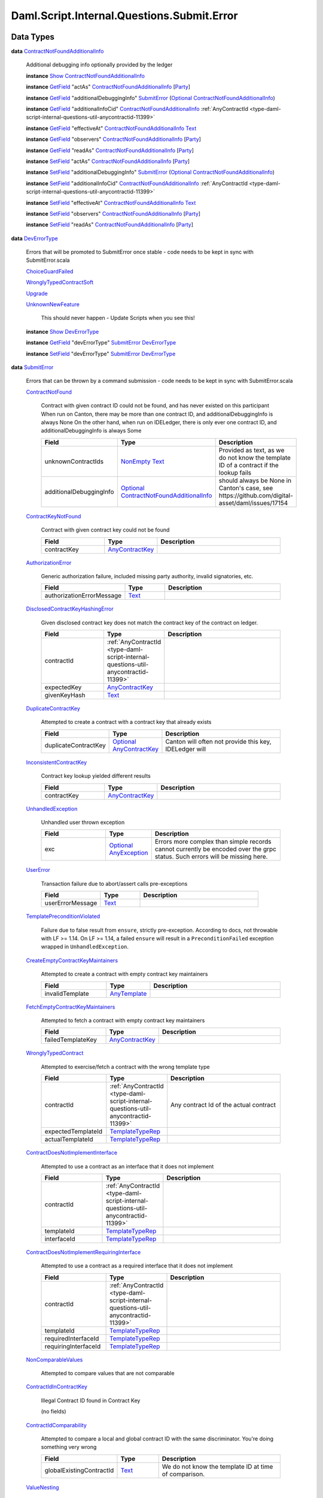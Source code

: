.. Copyright (c) 2025 Digital Asset (Switzerland) GmbH and/or its affiliates. All rights reserved.
.. SPDX-License-Identifier: Apache-2.0

.. _module-daml-script-internal-questions-submit-error-44839:

Daml.Script.Internal.Questions.Submit.Error
===========================================

Data Types
----------

.. _type-daml-script-internal-questions-submit-error-contractnotfoundadditionalinfo-6199:

**data** `ContractNotFoundAdditionalInfo <type-daml-script-internal-questions-submit-error-contractnotfoundadditionalinfo-6199_>`_

  Additional debugging info optionally provided by the ledger

  **instance** `Show <https://docs.daml.com/daml/stdlib/Prelude.html#class-ghc-show-show-65360>`_ `ContractNotFoundAdditionalInfo <type-daml-script-internal-questions-submit-error-contractnotfoundadditionalinfo-6199_>`_

  **instance** `GetField <https://docs.daml.com/daml/stdlib/DA-Record.html#class-da-internal-record-getfield-53979>`_ \"actAs\" `ContractNotFoundAdditionalInfo <type-daml-script-internal-questions-submit-error-contractnotfoundadditionalinfo-6199_>`_ \[`Party <https://docs.daml.com/daml/stdlib/Prelude.html#type-da-internal-lf-party-57932>`_\]

  **instance** `GetField <https://docs.daml.com/daml/stdlib/DA-Record.html#class-da-internal-record-getfield-53979>`_ \"additionalDebuggingInfo\" `SubmitError <type-daml-script-internal-questions-submit-error-submiterror-38284_>`_ (`Optional <https://docs.daml.com/daml/stdlib/Prelude.html#type-da-internal-prelude-optional-37153>`_ `ContractNotFoundAdditionalInfo <type-daml-script-internal-questions-submit-error-contractnotfoundadditionalinfo-6199_>`_)

  **instance** `GetField <https://docs.daml.com/daml/stdlib/DA-Record.html#class-da-internal-record-getfield-53979>`_ \"additionalInfoCid\" `ContractNotFoundAdditionalInfo <type-daml-script-internal-questions-submit-error-contractnotfoundadditionalinfo-6199_>`_ :ref:`AnyContractId <type-daml-script-internal-questions-util-anycontractid-11399>`

  **instance** `GetField <https://docs.daml.com/daml/stdlib/DA-Record.html#class-da-internal-record-getfield-53979>`_ \"effectiveAt\" `ContractNotFoundAdditionalInfo <type-daml-script-internal-questions-submit-error-contractnotfoundadditionalinfo-6199_>`_ `Text <https://docs.daml.com/daml/stdlib/Prelude.html#type-ghc-types-text-51952>`_

  **instance** `GetField <https://docs.daml.com/daml/stdlib/DA-Record.html#class-da-internal-record-getfield-53979>`_ \"observers\" `ContractNotFoundAdditionalInfo <type-daml-script-internal-questions-submit-error-contractnotfoundadditionalinfo-6199_>`_ \[`Party <https://docs.daml.com/daml/stdlib/Prelude.html#type-da-internal-lf-party-57932>`_\]

  **instance** `GetField <https://docs.daml.com/daml/stdlib/DA-Record.html#class-da-internal-record-getfield-53979>`_ \"readAs\" `ContractNotFoundAdditionalInfo <type-daml-script-internal-questions-submit-error-contractnotfoundadditionalinfo-6199_>`_ \[`Party <https://docs.daml.com/daml/stdlib/Prelude.html#type-da-internal-lf-party-57932>`_\]

  **instance** `SetField <https://docs.daml.com/daml/stdlib/DA-Record.html#class-da-internal-record-setfield-4311>`_ \"actAs\" `ContractNotFoundAdditionalInfo <type-daml-script-internal-questions-submit-error-contractnotfoundadditionalinfo-6199_>`_ \[`Party <https://docs.daml.com/daml/stdlib/Prelude.html#type-da-internal-lf-party-57932>`_\]

  **instance** `SetField <https://docs.daml.com/daml/stdlib/DA-Record.html#class-da-internal-record-setfield-4311>`_ \"additionalDebuggingInfo\" `SubmitError <type-daml-script-internal-questions-submit-error-submiterror-38284_>`_ (`Optional <https://docs.daml.com/daml/stdlib/Prelude.html#type-da-internal-prelude-optional-37153>`_ `ContractNotFoundAdditionalInfo <type-daml-script-internal-questions-submit-error-contractnotfoundadditionalinfo-6199_>`_)

  **instance** `SetField <https://docs.daml.com/daml/stdlib/DA-Record.html#class-da-internal-record-setfield-4311>`_ \"additionalInfoCid\" `ContractNotFoundAdditionalInfo <type-daml-script-internal-questions-submit-error-contractnotfoundadditionalinfo-6199_>`_ :ref:`AnyContractId <type-daml-script-internal-questions-util-anycontractid-11399>`

  **instance** `SetField <https://docs.daml.com/daml/stdlib/DA-Record.html#class-da-internal-record-setfield-4311>`_ \"effectiveAt\" `ContractNotFoundAdditionalInfo <type-daml-script-internal-questions-submit-error-contractnotfoundadditionalinfo-6199_>`_ `Text <https://docs.daml.com/daml/stdlib/Prelude.html#type-ghc-types-text-51952>`_

  **instance** `SetField <https://docs.daml.com/daml/stdlib/DA-Record.html#class-da-internal-record-setfield-4311>`_ \"observers\" `ContractNotFoundAdditionalInfo <type-daml-script-internal-questions-submit-error-contractnotfoundadditionalinfo-6199_>`_ \[`Party <https://docs.daml.com/daml/stdlib/Prelude.html#type-da-internal-lf-party-57932>`_\]

  **instance** `SetField <https://docs.daml.com/daml/stdlib/DA-Record.html#class-da-internal-record-setfield-4311>`_ \"readAs\" `ContractNotFoundAdditionalInfo <type-daml-script-internal-questions-submit-error-contractnotfoundadditionalinfo-6199_>`_ \[`Party <https://docs.daml.com/daml/stdlib/Prelude.html#type-da-internal-lf-party-57932>`_\]

.. _type-daml-script-internal-questions-submit-error-deverrortype-71788:

**data** `DevErrorType <type-daml-script-internal-questions-submit-error-deverrortype-71788_>`_

  Errors that will be promoted to SubmitError once stable \- code needs to be kept in sync with SubmitError\.scala

  .. _constr-daml-script-internal-questions-submit-error-choiceguardfailed-92292:

  `ChoiceGuardFailed <constr-daml-script-internal-questions-submit-error-choiceguardfailed-92292_>`_


  .. _constr-daml-script-internal-questions-submit-error-wronglytypedcontractsoft-93780:

  `WronglyTypedContractSoft <constr-daml-script-internal-questions-submit-error-wronglytypedcontractsoft-93780_>`_


  .. _constr-daml-script-internal-questions-submit-error-upgrade-90081:

  `Upgrade <constr-daml-script-internal-questions-submit-error-upgrade-90081_>`_


  .. _constr-daml-script-internal-questions-submit-error-unknownnewfeature-96345:

  `UnknownNewFeature <constr-daml-script-internal-questions-submit-error-unknownnewfeature-96345_>`_

    This should never happen \- Update Scripts when you see this!

  **instance** `Show <https://docs.daml.com/daml/stdlib/Prelude.html#class-ghc-show-show-65360>`_ `DevErrorType <type-daml-script-internal-questions-submit-error-deverrortype-71788_>`_

  **instance** `GetField <https://docs.daml.com/daml/stdlib/DA-Record.html#class-da-internal-record-getfield-53979>`_ \"devErrorType\" `SubmitError <type-daml-script-internal-questions-submit-error-submiterror-38284_>`_ `DevErrorType <type-daml-script-internal-questions-submit-error-deverrortype-71788_>`_

  **instance** `SetField <https://docs.daml.com/daml/stdlib/DA-Record.html#class-da-internal-record-setfield-4311>`_ \"devErrorType\" `SubmitError <type-daml-script-internal-questions-submit-error-submiterror-38284_>`_ `DevErrorType <type-daml-script-internal-questions-submit-error-deverrortype-71788_>`_

.. _type-daml-script-internal-questions-submit-error-submiterror-38284:

**data** `SubmitError <type-daml-script-internal-questions-submit-error-submiterror-38284_>`_

  Errors that can be thrown by a command submission \- code needs to be kept in sync with SubmitError\.scala

  .. _constr-daml-script-internal-questions-submit-error-contractnotfound-62819:

  `ContractNotFound <constr-daml-script-internal-questions-submit-error-contractnotfound-62819_>`_

    Contract with given contract ID could not be found, and has never existed on this participant
    When run on Canton, there may be more than one contract ID, and additionalDebuggingInfo is always None
    On the other hand, when run on IDELedger, there is only ever one contract ID, and additionalDebuggingInfo is always Some

    .. list-table::
       :widths: 15 10 30
       :header-rows: 1

       * - Field
         - Type
         - Description
       * - unknownContractIds
         - `NonEmpty <https://docs.daml.com/daml/stdlib/DA-NonEmpty-Types.html#type-da-nonempty-types-nonempty-16010>`_ `Text <https://docs.daml.com/daml/stdlib/Prelude.html#type-ghc-types-text-51952>`_
         - Provided as text, as we do not know the template ID of a contract if the lookup fails
       * - additionalDebuggingInfo
         - `Optional <https://docs.daml.com/daml/stdlib/Prelude.html#type-da-internal-prelude-optional-37153>`_ `ContractNotFoundAdditionalInfo <type-daml-script-internal-questions-submit-error-contractnotfoundadditionalinfo-6199_>`_
         - should always be None in Canton's case, see https\://github\.com/digital\-asset/daml/issues/17154

  .. _constr-daml-script-internal-questions-submit-error-contractkeynotfound-79659:

  `ContractKeyNotFound <constr-daml-script-internal-questions-submit-error-contractkeynotfound-79659_>`_

    Contract with given contract key could not be found

    .. list-table::
       :widths: 15 10 30
       :header-rows: 1

       * - Field
         - Type
         - Description
       * - contractKey
         - `AnyContractKey <https://docs.daml.com/daml/stdlib/Prelude.html#type-da-internal-any-anycontractkey-68193>`_
         -

  .. _constr-daml-script-internal-questions-submit-error-authorizationerror-69757:

  `AuthorizationError <constr-daml-script-internal-questions-submit-error-authorizationerror-69757_>`_

    Generic authorization failure, included missing party authority, invalid signatories, etc\.

    .. list-table::
       :widths: 15 10 30
       :header-rows: 1

       * - Field
         - Type
         - Description
       * - authorizationErrorMessage
         - `Text <https://docs.daml.com/daml/stdlib/Prelude.html#type-ghc-types-text-51952>`_
         -

  .. _constr-daml-script-internal-questions-submit-error-disclosedcontractkeyhashingerror-69749:

  `DisclosedContractKeyHashingError <constr-daml-script-internal-questions-submit-error-disclosedcontractkeyhashingerror-69749_>`_

    Given disclosed contract key does not match the contract key of the contract on ledger\.

    .. list-table::
       :widths: 15 10 30
       :header-rows: 1

       * - Field
         - Type
         - Description
       * - contractId
         - :ref:`AnyContractId <type-daml-script-internal-questions-util-anycontractid-11399>`
         -
       * - expectedKey
         - `AnyContractKey <https://docs.daml.com/daml/stdlib/Prelude.html#type-da-internal-any-anycontractkey-68193>`_
         -
       * - givenKeyHash
         - `Text <https://docs.daml.com/daml/stdlib/Prelude.html#type-ghc-types-text-51952>`_
         -

  .. _constr-daml-script-internal-questions-submit-error-duplicatecontractkey-60422:

  `DuplicateContractKey <constr-daml-script-internal-questions-submit-error-duplicatecontractkey-60422_>`_

    Attempted to create a contract with a contract key that already exists

    .. list-table::
       :widths: 15 10 30
       :header-rows: 1

       * - Field
         - Type
         - Description
       * - duplicateContractKey
         - `Optional <https://docs.daml.com/daml/stdlib/Prelude.html#type-da-internal-prelude-optional-37153>`_ `AnyContractKey <https://docs.daml.com/daml/stdlib/Prelude.html#type-da-internal-any-anycontractkey-68193>`_
         - Canton will often not provide this key, IDELedger will

  .. _constr-daml-script-internal-questions-submit-error-inconsistentcontractkey-74433:

  `InconsistentContractKey <constr-daml-script-internal-questions-submit-error-inconsistentcontractkey-74433_>`_

    Contract key lookup yielded different results

    .. list-table::
       :widths: 15 10 30
       :header-rows: 1

       * - Field
         - Type
         - Description
       * - contractKey
         - `AnyContractKey <https://docs.daml.com/daml/stdlib/Prelude.html#type-da-internal-any-anycontractkey-68193>`_
         -

  .. _constr-daml-script-internal-questions-submit-error-unhandledexception-86682:

  `UnhandledException <constr-daml-script-internal-questions-submit-error-unhandledexception-86682_>`_

    Unhandled user thrown exception

    .. list-table::
       :widths: 15 10 30
       :header-rows: 1

       * - Field
         - Type
         - Description
       * - exc
         - `Optional <https://docs.daml.com/daml/stdlib/Prelude.html#type-da-internal-prelude-optional-37153>`_ `AnyException <https://docs.daml.com/daml/stdlib/Prelude.html#type-da-internal-lf-anyexception-7004>`_
         - Errors more complex than simple records cannot currently be encoded over the grpc status\. Such errors will be missing here\.

  .. _constr-daml-script-internal-questions-submit-error-usererror-2902:

  `UserError <constr-daml-script-internal-questions-submit-error-usererror-2902_>`_

    Transaction failure due to abort/assert calls pre\-exceptions

    .. list-table::
       :widths: 15 10 30
       :header-rows: 1

       * - Field
         - Type
         - Description
       * - userErrorMessage
         - `Text <https://docs.daml.com/daml/stdlib/Prelude.html#type-ghc-types-text-51952>`_
         -

  .. _constr-daml-script-internal-questions-submit-error-templatepreconditionviolated-57506:

  `TemplatePreconditionViolated <constr-daml-script-internal-questions-submit-error-templatepreconditionviolated-57506_>`_

    Failure due to false result from ``ensure``, strictly pre\-exception\.
    According to docs, not throwable with LF \>\= 1\.14\.
    On LF \>\= 1\.14, a failed ``ensure`` will result in a ``PreconditionFailed``
    exception wrapped in ``UnhandledException``\.

  .. _constr-daml-script-internal-questions-submit-error-createemptycontractkeymaintainers-30280:

  `CreateEmptyContractKeyMaintainers <constr-daml-script-internal-questions-submit-error-createemptycontractkeymaintainers-30280_>`_

    Attempted to create a contract with empty contract key maintainers

    .. list-table::
       :widths: 15 10 30
       :header-rows: 1

       * - Field
         - Type
         - Description
       * - invalidTemplate
         - `AnyTemplate <https://docs.daml.com/daml/stdlib/Prelude.html#type-da-internal-any-anytemplate-63703>`_
         -

  .. _constr-daml-script-internal-questions-submit-error-fetchemptycontractkeymaintainers-19351:

  `FetchEmptyContractKeyMaintainers <constr-daml-script-internal-questions-submit-error-fetchemptycontractkeymaintainers-19351_>`_

    Attempted to fetch a contract with empty contract key maintainers

    .. list-table::
       :widths: 15 10 30
       :header-rows: 1

       * - Field
         - Type
         - Description
       * - failedTemplateKey
         - `AnyContractKey <https://docs.daml.com/daml/stdlib/Prelude.html#type-da-internal-any-anycontractkey-68193>`_
         -

  .. _constr-daml-script-internal-questions-submit-error-wronglytypedcontract-14384:

  `WronglyTypedContract <constr-daml-script-internal-questions-submit-error-wronglytypedcontract-14384_>`_

    Attempted to exercise/fetch a contract with the wrong template type

    .. list-table::
       :widths: 15 10 30
       :header-rows: 1

       * - Field
         - Type
         - Description
       * - contractId
         - :ref:`AnyContractId <type-daml-script-internal-questions-util-anycontractid-11399>`
         - Any contract Id of the actual contract
       * - expectedTemplateId
         - `TemplateTypeRep <https://docs.daml.com/daml/stdlib/Prelude.html#type-da-internal-any-templatetyperep-33792>`_
         -
       * - actualTemplateId
         - `TemplateTypeRep <https://docs.daml.com/daml/stdlib/Prelude.html#type-da-internal-any-templatetyperep-33792>`_
         -

  .. _constr-daml-script-internal-questions-submit-error-contractdoesnotimplementinterface-89439:

  `ContractDoesNotImplementInterface <constr-daml-script-internal-questions-submit-error-contractdoesnotimplementinterface-89439_>`_

    Attempted to use a contract as an interface that it does not implement

    .. list-table::
       :widths: 15 10 30
       :header-rows: 1

       * - Field
         - Type
         - Description
       * - contractId
         - :ref:`AnyContractId <type-daml-script-internal-questions-util-anycontractid-11399>`
         -
       * - templateId
         - `TemplateTypeRep <https://docs.daml.com/daml/stdlib/Prelude.html#type-da-internal-any-templatetyperep-33792>`_
         -
       * - interfaceId
         - `TemplateTypeRep <https://docs.daml.com/daml/stdlib/Prelude.html#type-da-internal-any-templatetyperep-33792>`_
         -

  .. _constr-daml-script-internal-questions-submit-error-contractdoesnotimplementrequiringinterface-51672:

  `ContractDoesNotImplementRequiringInterface <constr-daml-script-internal-questions-submit-error-contractdoesnotimplementrequiringinterface-51672_>`_

    Attempted to use a contract as a required interface that it does not implement

    .. list-table::
       :widths: 15 10 30
       :header-rows: 1

       * - Field
         - Type
         - Description
       * - contractId
         - :ref:`AnyContractId <type-daml-script-internal-questions-util-anycontractid-11399>`
         -
       * - templateId
         - `TemplateTypeRep <https://docs.daml.com/daml/stdlib/Prelude.html#type-da-internal-any-templatetyperep-33792>`_
         -
       * - requiredInterfaceId
         - `TemplateTypeRep <https://docs.daml.com/daml/stdlib/Prelude.html#type-da-internal-any-templatetyperep-33792>`_
         -
       * - requiringInterfaceId
         - `TemplateTypeRep <https://docs.daml.com/daml/stdlib/Prelude.html#type-da-internal-any-templatetyperep-33792>`_
         -

  .. _constr-daml-script-internal-questions-submit-error-noncomparablevalues-97474:

  `NonComparableValues <constr-daml-script-internal-questions-submit-error-noncomparablevalues-97474_>`_

    Attempted to compare values that are not comparable

  .. _constr-daml-script-internal-questions-submit-error-contractidincontractkey-60542:

  `ContractIdInContractKey <constr-daml-script-internal-questions-submit-error-contractidincontractkey-60542_>`_

    Illegal Contract ID found in Contract Key

    (no fields)

  .. _constr-daml-script-internal-questions-submit-error-contractidcomparability-98492:

  `ContractIdComparability <constr-daml-script-internal-questions-submit-error-contractidcomparability-98492_>`_

    Attempted to compare a local and global contract ID with the same discriminator\. You're doing something very wrong

    .. list-table::
       :widths: 15 10 30
       :header-rows: 1

       * - Field
         - Type
         - Description
       * - globalExistingContractId
         - `Text <https://docs.daml.com/daml/stdlib/Prelude.html#type-ghc-types-text-51952>`_
         - We do not know the template ID at time of comparison\.

  .. _constr-daml-script-internal-questions-submit-error-valuenesting-53471:

  `ValueNesting <constr-daml-script-internal-questions-submit-error-valuenesting-53471_>`_

    A value has been nested beyond a given depth limit

    .. list-table::
       :widths: 15 10 30
       :header-rows: 1

       * - Field
         - Type
         - Description
       * - limit
         - `Int <https://docs.daml.com/daml/stdlib/Prelude.html#type-ghc-types-int-37261>`_
         - Nesting limit that was exceeded

  .. _constr-daml-script-internal-questions-submit-error-localverdictlockedcontracts-9414:

  `LocalVerdictLockedContracts <constr-daml-script-internal-questions-submit-error-localverdictlockedcontracts-9414_>`_

    The transaction refers to locked contracts which are in the process of being created, transferred, or
    archived by another transaction\. If the other transaction fails, this transaction could be successfully retried\.

    .. list-table::
       :widths: 15 10 30
       :header-rows: 1

       * - Field
         - Type
         - Description
       * - localVerdictLockedContracts
         - \[:ref:`AnyContractId <type-daml-script-internal-questions-util-anycontractid-11399>`\]
         - Locked contract ids

  .. _constr-daml-script-internal-questions-submit-error-localverdictlockedkeys-14824:

  `LocalVerdictLockedKeys <constr-daml-script-internal-questions-submit-error-localverdictlockedkeys-14824_>`_

    The transaction refers to locked keys which are in the process of being modified by another transaction\.

    .. list-table::
       :widths: 15 10 30
       :header-rows: 1

       * - Field
         - Type
         - Description
       * - localVerdictLockedKeys
         - \[`AnyContractKey <https://docs.daml.com/daml/stdlib/Prelude.html#type-da-internal-any-anycontractkey-68193>`_\]
         - Locked contract keys

  .. _constr-daml-script-internal-questions-submit-error-deverror-73533:

  `DevError <constr-daml-script-internal-questions-submit-error-deverror-73533_>`_

    Development feature exceptions

    .. list-table::
       :widths: 15 10 30
       :header-rows: 1

       * - Field
         - Type
         - Description
       * - devErrorType
         - `DevErrorType <type-daml-script-internal-questions-submit-error-deverrortype-71788_>`_
         -
       * - devErrorMessage
         - `Text <https://docs.daml.com/daml/stdlib/Prelude.html#type-ghc-types-text-51952>`_
         -

  .. _constr-daml-script-internal-questions-submit-error-unknownerror-23808:

  `UnknownError <constr-daml-script-internal-questions-submit-error-unknownerror-23808_>`_

    Generic catch\-all for missing errors\.

    .. list-table::
       :widths: 15 10 30
       :header-rows: 1

       * - Field
         - Type
         - Description
       * - unknownErrorMessage
         - `Text <https://docs.daml.com/daml/stdlib/Prelude.html#type-ghc-types-text-51952>`_
         -

  .. _constr-daml-script-internal-questions-submit-error-truncatederror-47926:

  `TruncatedError <constr-daml-script-internal-questions-submit-error-truncatederror-47926_>`_

    One of the above error types where the full exception body did not fit into the response, and was incomplete\.
    TODO\: Should we expose this at all?

    .. list-table::
       :widths: 15 10 30
       :header-rows: 1

       * - Field
         - Type
         - Description
       * - truncatedErrorType
         - `Text <https://docs.daml.com/daml/stdlib/Prelude.html#type-ghc-types-text-51952>`_
         - One of the constructor names of SubmitFailure except DevError, UnknownError, TruncatedError
       * - truncatedErrorMessage
         - `Text <https://docs.daml.com/daml/stdlib/Prelude.html#type-ghc-types-text-51952>`_
         -

  **instance** :ref:`IsQuestion <class-daml-script-internal-lowlevel-isquestion-79227>` :ref:`Submit <type-daml-script-internal-questions-submit-submit-31549>` \[`Either <https://docs.daml.com/daml/stdlib/Prelude.html#type-da-types-either-56020>`_ `SubmitError <type-daml-script-internal-questions-submit-error-submiterror-38284_>`_ (\[:ref:`CommandResult <type-daml-script-internal-questions-commands-commandresult-15750>`\], :ref:`TransactionTree <type-daml-script-internal-questions-transactiontree-transactiontree-91781>`)\]

  **instance** `Show <https://docs.daml.com/daml/stdlib/Prelude.html#class-ghc-show-show-65360>`_ `SubmitError <type-daml-script-internal-questions-submit-error-submiterror-38284_>`_

  **instance** `GetField <https://docs.daml.com/daml/stdlib/DA-Record.html#class-da-internal-record-getfield-53979>`_ \"actualTemplateId\" `SubmitError <type-daml-script-internal-questions-submit-error-submiterror-38284_>`_ `TemplateTypeRep <https://docs.daml.com/daml/stdlib/Prelude.html#type-da-internal-any-templatetyperep-33792>`_

  **instance** `GetField <https://docs.daml.com/daml/stdlib/DA-Record.html#class-da-internal-record-getfield-53979>`_ \"additionalDebuggingInfo\" `SubmitError <type-daml-script-internal-questions-submit-error-submiterror-38284_>`_ (`Optional <https://docs.daml.com/daml/stdlib/Prelude.html#type-da-internal-prelude-optional-37153>`_ `ContractNotFoundAdditionalInfo <type-daml-script-internal-questions-submit-error-contractnotfoundadditionalinfo-6199_>`_)

  **instance** `GetField <https://docs.daml.com/daml/stdlib/DA-Record.html#class-da-internal-record-getfield-53979>`_ \"authorizationErrorMessage\" `SubmitError <type-daml-script-internal-questions-submit-error-submiterror-38284_>`_ `Text <https://docs.daml.com/daml/stdlib/Prelude.html#type-ghc-types-text-51952>`_

  **instance** `GetField <https://docs.daml.com/daml/stdlib/DA-Record.html#class-da-internal-record-getfield-53979>`_ \"continue\" (:ref:`ConcurrentSubmits <type-daml-script-internal-questions-submit-concurrentsubmits-82688>` a) (\[`Either <https://docs.daml.com/daml/stdlib/Prelude.html#type-da-types-either-56020>`_ `SubmitError <type-daml-script-internal-questions-submit-error-submiterror-38284_>`_ (\[:ref:`CommandResult <type-daml-script-internal-questions-commands-commandresult-15750>`\], :ref:`TransactionTree <type-daml-script-internal-questions-transactiontree-transactiontree-91781>`)\] \-\> a)

  **instance** `GetField <https://docs.daml.com/daml/stdlib/DA-Record.html#class-da-internal-record-getfield-53979>`_ \"contractId\" `SubmitError <type-daml-script-internal-questions-submit-error-submiterror-38284_>`_ :ref:`AnyContractId <type-daml-script-internal-questions-util-anycontractid-11399>`

  **instance** `GetField <https://docs.daml.com/daml/stdlib/DA-Record.html#class-da-internal-record-getfield-53979>`_ \"contractKey\" `SubmitError <type-daml-script-internal-questions-submit-error-submiterror-38284_>`_ `AnyContractKey <https://docs.daml.com/daml/stdlib/Prelude.html#type-da-internal-any-anycontractkey-68193>`_

  **instance** `GetField <https://docs.daml.com/daml/stdlib/DA-Record.html#class-da-internal-record-getfield-53979>`_ \"devErrorMessage\" `SubmitError <type-daml-script-internal-questions-submit-error-submiterror-38284_>`_ `Text <https://docs.daml.com/daml/stdlib/Prelude.html#type-ghc-types-text-51952>`_

  **instance** `GetField <https://docs.daml.com/daml/stdlib/DA-Record.html#class-da-internal-record-getfield-53979>`_ \"devErrorType\" `SubmitError <type-daml-script-internal-questions-submit-error-submiterror-38284_>`_ `DevErrorType <type-daml-script-internal-questions-submit-error-deverrortype-71788_>`_

  **instance** `GetField <https://docs.daml.com/daml/stdlib/DA-Record.html#class-da-internal-record-getfield-53979>`_ \"duplicateContractKey\" `SubmitError <type-daml-script-internal-questions-submit-error-submiterror-38284_>`_ (`Optional <https://docs.daml.com/daml/stdlib/Prelude.html#type-da-internal-prelude-optional-37153>`_ `AnyContractKey <https://docs.daml.com/daml/stdlib/Prelude.html#type-da-internal-any-anycontractkey-68193>`_)

  **instance** `GetField <https://docs.daml.com/daml/stdlib/DA-Record.html#class-da-internal-record-getfield-53979>`_ \"exc\" `SubmitError <type-daml-script-internal-questions-submit-error-submiterror-38284_>`_ (`Optional <https://docs.daml.com/daml/stdlib/Prelude.html#type-da-internal-prelude-optional-37153>`_ `AnyException <https://docs.daml.com/daml/stdlib/Prelude.html#type-da-internal-lf-anyexception-7004>`_)

  **instance** `GetField <https://docs.daml.com/daml/stdlib/DA-Record.html#class-da-internal-record-getfield-53979>`_ \"expectedKey\" `SubmitError <type-daml-script-internal-questions-submit-error-submiterror-38284_>`_ `AnyContractKey <https://docs.daml.com/daml/stdlib/Prelude.html#type-da-internal-any-anycontractkey-68193>`_

  **instance** `GetField <https://docs.daml.com/daml/stdlib/DA-Record.html#class-da-internal-record-getfield-53979>`_ \"expectedTemplateId\" `SubmitError <type-daml-script-internal-questions-submit-error-submiterror-38284_>`_ `TemplateTypeRep <https://docs.daml.com/daml/stdlib/Prelude.html#type-da-internal-any-templatetyperep-33792>`_

  **instance** `GetField <https://docs.daml.com/daml/stdlib/DA-Record.html#class-da-internal-record-getfield-53979>`_ \"failedTemplateKey\" `SubmitError <type-daml-script-internal-questions-submit-error-submiterror-38284_>`_ `AnyContractKey <https://docs.daml.com/daml/stdlib/Prelude.html#type-da-internal-any-anycontractkey-68193>`_

  **instance** `GetField <https://docs.daml.com/daml/stdlib/DA-Record.html#class-da-internal-record-getfield-53979>`_ \"givenKeyHash\" `SubmitError <type-daml-script-internal-questions-submit-error-submiterror-38284_>`_ `Text <https://docs.daml.com/daml/stdlib/Prelude.html#type-ghc-types-text-51952>`_

  **instance** `GetField <https://docs.daml.com/daml/stdlib/DA-Record.html#class-da-internal-record-getfield-53979>`_ \"globalExistingContractId\" `SubmitError <type-daml-script-internal-questions-submit-error-submiterror-38284_>`_ `Text <https://docs.daml.com/daml/stdlib/Prelude.html#type-ghc-types-text-51952>`_

  **instance** `GetField <https://docs.daml.com/daml/stdlib/DA-Record.html#class-da-internal-record-getfield-53979>`_ \"interfaceId\" `SubmitError <type-daml-script-internal-questions-submit-error-submiterror-38284_>`_ `TemplateTypeRep <https://docs.daml.com/daml/stdlib/Prelude.html#type-da-internal-any-templatetyperep-33792>`_

  **instance** `GetField <https://docs.daml.com/daml/stdlib/DA-Record.html#class-da-internal-record-getfield-53979>`_ \"invalidTemplate\" `SubmitError <type-daml-script-internal-questions-submit-error-submiterror-38284_>`_ `AnyTemplate <https://docs.daml.com/daml/stdlib/Prelude.html#type-da-internal-any-anytemplate-63703>`_

  **instance** `GetField <https://docs.daml.com/daml/stdlib/DA-Record.html#class-da-internal-record-getfield-53979>`_ \"limit\" `SubmitError <type-daml-script-internal-questions-submit-error-submiterror-38284_>`_ `Int <https://docs.daml.com/daml/stdlib/Prelude.html#type-ghc-types-int-37261>`_

  **instance** `GetField <https://docs.daml.com/daml/stdlib/DA-Record.html#class-da-internal-record-getfield-53979>`_ \"localVerdictLockedContracts\" `SubmitError <type-daml-script-internal-questions-submit-error-submiterror-38284_>`_ \[:ref:`AnyContractId <type-daml-script-internal-questions-util-anycontractid-11399>`\]

  **instance** `GetField <https://docs.daml.com/daml/stdlib/DA-Record.html#class-da-internal-record-getfield-53979>`_ \"localVerdictLockedKeys\" `SubmitError <type-daml-script-internal-questions-submit-error-submiterror-38284_>`_ \[`AnyContractKey <https://docs.daml.com/daml/stdlib/Prelude.html#type-da-internal-any-anycontractkey-68193>`_\]

  **instance** `GetField <https://docs.daml.com/daml/stdlib/DA-Record.html#class-da-internal-record-getfield-53979>`_ \"requiredInterfaceId\" `SubmitError <type-daml-script-internal-questions-submit-error-submiterror-38284_>`_ `TemplateTypeRep <https://docs.daml.com/daml/stdlib/Prelude.html#type-da-internal-any-templatetyperep-33792>`_

  **instance** `GetField <https://docs.daml.com/daml/stdlib/DA-Record.html#class-da-internal-record-getfield-53979>`_ \"requiringInterfaceId\" `SubmitError <type-daml-script-internal-questions-submit-error-submiterror-38284_>`_ `TemplateTypeRep <https://docs.daml.com/daml/stdlib/Prelude.html#type-da-internal-any-templatetyperep-33792>`_

  **instance** `GetField <https://docs.daml.com/daml/stdlib/DA-Record.html#class-da-internal-record-getfield-53979>`_ \"templateId\" `SubmitError <type-daml-script-internal-questions-submit-error-submiterror-38284_>`_ `TemplateTypeRep <https://docs.daml.com/daml/stdlib/Prelude.html#type-da-internal-any-templatetyperep-33792>`_

  **instance** `GetField <https://docs.daml.com/daml/stdlib/DA-Record.html#class-da-internal-record-getfield-53979>`_ \"truncatedErrorMessage\" `SubmitError <type-daml-script-internal-questions-submit-error-submiterror-38284_>`_ `Text <https://docs.daml.com/daml/stdlib/Prelude.html#type-ghc-types-text-51952>`_

  **instance** `GetField <https://docs.daml.com/daml/stdlib/DA-Record.html#class-da-internal-record-getfield-53979>`_ \"truncatedErrorType\" `SubmitError <type-daml-script-internal-questions-submit-error-submiterror-38284_>`_ `Text <https://docs.daml.com/daml/stdlib/Prelude.html#type-ghc-types-text-51952>`_

  **instance** `GetField <https://docs.daml.com/daml/stdlib/DA-Record.html#class-da-internal-record-getfield-53979>`_ \"unknownContractIds\" `SubmitError <type-daml-script-internal-questions-submit-error-submiterror-38284_>`_ (`NonEmpty <https://docs.daml.com/daml/stdlib/DA-NonEmpty-Types.html#type-da-nonempty-types-nonempty-16010>`_ `Text <https://docs.daml.com/daml/stdlib/Prelude.html#type-ghc-types-text-51952>`_)

  **instance** `GetField <https://docs.daml.com/daml/stdlib/DA-Record.html#class-da-internal-record-getfield-53979>`_ \"unknownErrorMessage\" `SubmitError <type-daml-script-internal-questions-submit-error-submiterror-38284_>`_ `Text <https://docs.daml.com/daml/stdlib/Prelude.html#type-ghc-types-text-51952>`_

  **instance** `GetField <https://docs.daml.com/daml/stdlib/DA-Record.html#class-da-internal-record-getfield-53979>`_ \"userErrorMessage\" `SubmitError <type-daml-script-internal-questions-submit-error-submiterror-38284_>`_ `Text <https://docs.daml.com/daml/stdlib/Prelude.html#type-ghc-types-text-51952>`_

  **instance** `SetField <https://docs.daml.com/daml/stdlib/DA-Record.html#class-da-internal-record-setfield-4311>`_ \"actualTemplateId\" `SubmitError <type-daml-script-internal-questions-submit-error-submiterror-38284_>`_ `TemplateTypeRep <https://docs.daml.com/daml/stdlib/Prelude.html#type-da-internal-any-templatetyperep-33792>`_

  **instance** `SetField <https://docs.daml.com/daml/stdlib/DA-Record.html#class-da-internal-record-setfield-4311>`_ \"additionalDebuggingInfo\" `SubmitError <type-daml-script-internal-questions-submit-error-submiterror-38284_>`_ (`Optional <https://docs.daml.com/daml/stdlib/Prelude.html#type-da-internal-prelude-optional-37153>`_ `ContractNotFoundAdditionalInfo <type-daml-script-internal-questions-submit-error-contractnotfoundadditionalinfo-6199_>`_)

  **instance** `SetField <https://docs.daml.com/daml/stdlib/DA-Record.html#class-da-internal-record-setfield-4311>`_ \"authorizationErrorMessage\" `SubmitError <type-daml-script-internal-questions-submit-error-submiterror-38284_>`_ `Text <https://docs.daml.com/daml/stdlib/Prelude.html#type-ghc-types-text-51952>`_

  **instance** `SetField <https://docs.daml.com/daml/stdlib/DA-Record.html#class-da-internal-record-setfield-4311>`_ \"continue\" (:ref:`ConcurrentSubmits <type-daml-script-internal-questions-submit-concurrentsubmits-82688>` a) (\[`Either <https://docs.daml.com/daml/stdlib/Prelude.html#type-da-types-either-56020>`_ `SubmitError <type-daml-script-internal-questions-submit-error-submiterror-38284_>`_ (\[:ref:`CommandResult <type-daml-script-internal-questions-commands-commandresult-15750>`\], :ref:`TransactionTree <type-daml-script-internal-questions-transactiontree-transactiontree-91781>`)\] \-\> a)

  **instance** `SetField <https://docs.daml.com/daml/stdlib/DA-Record.html#class-da-internal-record-setfield-4311>`_ \"contractId\" `SubmitError <type-daml-script-internal-questions-submit-error-submiterror-38284_>`_ :ref:`AnyContractId <type-daml-script-internal-questions-util-anycontractid-11399>`

  **instance** `SetField <https://docs.daml.com/daml/stdlib/DA-Record.html#class-da-internal-record-setfield-4311>`_ \"contractKey\" `SubmitError <type-daml-script-internal-questions-submit-error-submiterror-38284_>`_ `AnyContractKey <https://docs.daml.com/daml/stdlib/Prelude.html#type-da-internal-any-anycontractkey-68193>`_

  **instance** `SetField <https://docs.daml.com/daml/stdlib/DA-Record.html#class-da-internal-record-setfield-4311>`_ \"devErrorMessage\" `SubmitError <type-daml-script-internal-questions-submit-error-submiterror-38284_>`_ `Text <https://docs.daml.com/daml/stdlib/Prelude.html#type-ghc-types-text-51952>`_

  **instance** `SetField <https://docs.daml.com/daml/stdlib/DA-Record.html#class-da-internal-record-setfield-4311>`_ \"devErrorType\" `SubmitError <type-daml-script-internal-questions-submit-error-submiterror-38284_>`_ `DevErrorType <type-daml-script-internal-questions-submit-error-deverrortype-71788_>`_

  **instance** `SetField <https://docs.daml.com/daml/stdlib/DA-Record.html#class-da-internal-record-setfield-4311>`_ \"duplicateContractKey\" `SubmitError <type-daml-script-internal-questions-submit-error-submiterror-38284_>`_ (`Optional <https://docs.daml.com/daml/stdlib/Prelude.html#type-da-internal-prelude-optional-37153>`_ `AnyContractKey <https://docs.daml.com/daml/stdlib/Prelude.html#type-da-internal-any-anycontractkey-68193>`_)

  **instance** `SetField <https://docs.daml.com/daml/stdlib/DA-Record.html#class-da-internal-record-setfield-4311>`_ \"exc\" `SubmitError <type-daml-script-internal-questions-submit-error-submiterror-38284_>`_ (`Optional <https://docs.daml.com/daml/stdlib/Prelude.html#type-da-internal-prelude-optional-37153>`_ `AnyException <https://docs.daml.com/daml/stdlib/Prelude.html#type-da-internal-lf-anyexception-7004>`_)

  **instance** `SetField <https://docs.daml.com/daml/stdlib/DA-Record.html#class-da-internal-record-setfield-4311>`_ \"expectedKey\" `SubmitError <type-daml-script-internal-questions-submit-error-submiterror-38284_>`_ `AnyContractKey <https://docs.daml.com/daml/stdlib/Prelude.html#type-da-internal-any-anycontractkey-68193>`_

  **instance** `SetField <https://docs.daml.com/daml/stdlib/DA-Record.html#class-da-internal-record-setfield-4311>`_ \"expectedTemplateId\" `SubmitError <type-daml-script-internal-questions-submit-error-submiterror-38284_>`_ `TemplateTypeRep <https://docs.daml.com/daml/stdlib/Prelude.html#type-da-internal-any-templatetyperep-33792>`_

  **instance** `SetField <https://docs.daml.com/daml/stdlib/DA-Record.html#class-da-internal-record-setfield-4311>`_ \"failedTemplateKey\" `SubmitError <type-daml-script-internal-questions-submit-error-submiterror-38284_>`_ `AnyContractKey <https://docs.daml.com/daml/stdlib/Prelude.html#type-da-internal-any-anycontractkey-68193>`_

  **instance** `SetField <https://docs.daml.com/daml/stdlib/DA-Record.html#class-da-internal-record-setfield-4311>`_ \"givenKeyHash\" `SubmitError <type-daml-script-internal-questions-submit-error-submiterror-38284_>`_ `Text <https://docs.daml.com/daml/stdlib/Prelude.html#type-ghc-types-text-51952>`_

  **instance** `SetField <https://docs.daml.com/daml/stdlib/DA-Record.html#class-da-internal-record-setfield-4311>`_ \"globalExistingContractId\" `SubmitError <type-daml-script-internal-questions-submit-error-submiterror-38284_>`_ `Text <https://docs.daml.com/daml/stdlib/Prelude.html#type-ghc-types-text-51952>`_

  **instance** `SetField <https://docs.daml.com/daml/stdlib/DA-Record.html#class-da-internal-record-setfield-4311>`_ \"interfaceId\" `SubmitError <type-daml-script-internal-questions-submit-error-submiterror-38284_>`_ `TemplateTypeRep <https://docs.daml.com/daml/stdlib/Prelude.html#type-da-internal-any-templatetyperep-33792>`_

  **instance** `SetField <https://docs.daml.com/daml/stdlib/DA-Record.html#class-da-internal-record-setfield-4311>`_ \"invalidTemplate\" `SubmitError <type-daml-script-internal-questions-submit-error-submiterror-38284_>`_ `AnyTemplate <https://docs.daml.com/daml/stdlib/Prelude.html#type-da-internal-any-anytemplate-63703>`_

  **instance** `SetField <https://docs.daml.com/daml/stdlib/DA-Record.html#class-da-internal-record-setfield-4311>`_ \"limit\" `SubmitError <type-daml-script-internal-questions-submit-error-submiterror-38284_>`_ `Int <https://docs.daml.com/daml/stdlib/Prelude.html#type-ghc-types-int-37261>`_

  **instance** `SetField <https://docs.daml.com/daml/stdlib/DA-Record.html#class-da-internal-record-setfield-4311>`_ \"localVerdictLockedContracts\" `SubmitError <type-daml-script-internal-questions-submit-error-submiterror-38284_>`_ \[:ref:`AnyContractId <type-daml-script-internal-questions-util-anycontractid-11399>`\]

  **instance** `SetField <https://docs.daml.com/daml/stdlib/DA-Record.html#class-da-internal-record-setfield-4311>`_ \"localVerdictLockedKeys\" `SubmitError <type-daml-script-internal-questions-submit-error-submiterror-38284_>`_ \[`AnyContractKey <https://docs.daml.com/daml/stdlib/Prelude.html#type-da-internal-any-anycontractkey-68193>`_\]

  **instance** `SetField <https://docs.daml.com/daml/stdlib/DA-Record.html#class-da-internal-record-setfield-4311>`_ \"requiredInterfaceId\" `SubmitError <type-daml-script-internal-questions-submit-error-submiterror-38284_>`_ `TemplateTypeRep <https://docs.daml.com/daml/stdlib/Prelude.html#type-da-internal-any-templatetyperep-33792>`_

  **instance** `SetField <https://docs.daml.com/daml/stdlib/DA-Record.html#class-da-internal-record-setfield-4311>`_ \"requiringInterfaceId\" `SubmitError <type-daml-script-internal-questions-submit-error-submiterror-38284_>`_ `TemplateTypeRep <https://docs.daml.com/daml/stdlib/Prelude.html#type-da-internal-any-templatetyperep-33792>`_

  **instance** `SetField <https://docs.daml.com/daml/stdlib/DA-Record.html#class-da-internal-record-setfield-4311>`_ \"templateId\" `SubmitError <type-daml-script-internal-questions-submit-error-submiterror-38284_>`_ `TemplateTypeRep <https://docs.daml.com/daml/stdlib/Prelude.html#type-da-internal-any-templatetyperep-33792>`_

  **instance** `SetField <https://docs.daml.com/daml/stdlib/DA-Record.html#class-da-internal-record-setfield-4311>`_ \"truncatedErrorMessage\" `SubmitError <type-daml-script-internal-questions-submit-error-submiterror-38284_>`_ `Text <https://docs.daml.com/daml/stdlib/Prelude.html#type-ghc-types-text-51952>`_

  **instance** `SetField <https://docs.daml.com/daml/stdlib/DA-Record.html#class-da-internal-record-setfield-4311>`_ \"truncatedErrorType\" `SubmitError <type-daml-script-internal-questions-submit-error-submiterror-38284_>`_ `Text <https://docs.daml.com/daml/stdlib/Prelude.html#type-ghc-types-text-51952>`_

  **instance** `SetField <https://docs.daml.com/daml/stdlib/DA-Record.html#class-da-internal-record-setfield-4311>`_ \"unknownContractIds\" `SubmitError <type-daml-script-internal-questions-submit-error-submiterror-38284_>`_ (`NonEmpty <https://docs.daml.com/daml/stdlib/DA-NonEmpty-Types.html#type-da-nonempty-types-nonempty-16010>`_ `Text <https://docs.daml.com/daml/stdlib/Prelude.html#type-ghc-types-text-51952>`_)

  **instance** `SetField <https://docs.daml.com/daml/stdlib/DA-Record.html#class-da-internal-record-setfield-4311>`_ \"unknownErrorMessage\" `SubmitError <type-daml-script-internal-questions-submit-error-submiterror-38284_>`_ `Text <https://docs.daml.com/daml/stdlib/Prelude.html#type-ghc-types-text-51952>`_

  **instance** `SetField <https://docs.daml.com/daml/stdlib/DA-Record.html#class-da-internal-record-setfield-4311>`_ \"userErrorMessage\" `SubmitError <type-daml-script-internal-questions-submit-error-submiterror-38284_>`_ `Text <https://docs.daml.com/daml/stdlib/Prelude.html#type-ghc-types-text-51952>`_

Functions
---------

.. _function-daml-script-internal-questions-submit-error-isnotactive-40539:

`isNotActive <function-daml-script-internal-questions-submit-error-isnotactive-40539_>`_
  \: `ContractNotFoundAdditionalInfo <type-daml-script-internal-questions-submit-error-contractnotfoundadditionalinfo-6199_>`_ \-\> `Optional <https://docs.daml.com/daml/stdlib/Prelude.html#type-da-internal-prelude-optional-37153>`_ :ref:`AnyContractId <type-daml-script-internal-questions-util-anycontractid-11399>`

